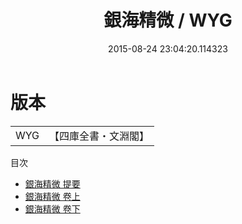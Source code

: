 #+TITLE: 銀海精微 / WYG
#+DATE: 2015-08-24 23:04:20.114323
* 版本
 |       WYG|【四庫全書・文淵閣】|
目次
 - [[file:KR3e0014_000.txt::000-1a][銀海精微 提要]]
 - [[file:KR3e0014_001.txt::001-1a][銀海精微 卷上]]
 - [[file:KR3e0014_002.txt::002-1a][銀海精微 卷下]]
